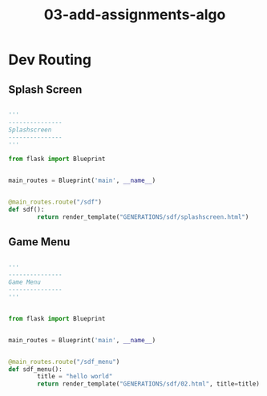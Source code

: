 #+TITLE: 03-add-assignments-algo



* Dev Routing

** Splash Screen

#+BEGIN_SRC python

'''
---------------
Splashscreen
---------------
'''

from flask import Blueprint


main_routes = Blueprint('main', __name__)


@main_routes.route("/sdf")
def sdf():
        return render_template("GENERATIONS/sdf/splashscreen.html")

#+END_SRC



** Game Menu 

#+BEGIN_SRC python

'''
---------------
Game Menu
---------------
'''


from flask import Blueprint


main_routes = Blueprint('main', __name__)


@main_routes.route("/sdf_menu")
def sdf_menu():
        title = "hello world"
        return render_template("GENERATIONS/sdf/02.html", title=title)


#+END_SRC
